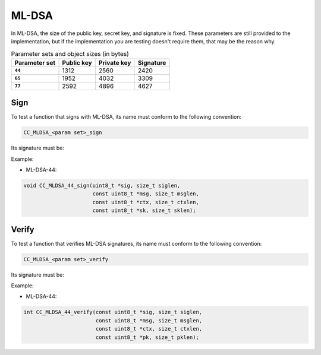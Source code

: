 ML-DSA
------

In ML-DSA, the size of the public key, secret key, and signature is fixed.  These
parameters are still provided to the implementation, but if the implementation you are
testing doesn't require them, that may be the reason why.

.. csv-table:: Parameter sets and object sizes (in bytes)
    :header-rows: 1
    :stub-columns: 1

    "Parameter set", "Public key", "Private key", "Signature"
    ``44``, 1312, 2560, 2420
    ``65``, 1952, 4032, 3309
    ``77``, 2592, 4896, 4627

Sign
^^^^

To test a function that signs with ML-DSA, its name must conform to the following convention:

.. code::

    CC_MLDSA_<param set>_sign

Its signature must be:

.. c:function:: void MLDSA_sign(\
    uint8_t *sig, size_t siglen,\
    const uint8_t *msg, size_t msglen,\
    const uint8_t *ctx, size_t ctxlen,\
    const uint8_t *sk, size_t sklen)

    Signs a message with MLDSA.

    :param sig: **[Out]** A buffer to store the resulting signature.
    :param siglen: **[In]** The size of the signature buffer in bytes.
    :param msg: **[In]** The message to sign.
    :param msglen: **[In]** The size of the message in bytes.
    :param ctx: **[In]** The context string, can be empty.
    :param ctxlen: **[In]** The size of the context string in bytes.
    :param sk: **[In]** The secret key to use.
    :param sklen: **[In]** The size of the secret key in bytes.

Example:

* ML-DSA-44:

.. code:: c

    void CC_MLDSA_44_sign(uint8_t *sig, size_t siglen,
                          const uint8_t *msg, size_t msglen,
                          const uint8_t *ctx, size_t ctxlen,
                          const uint8_t *sk, size_t sklen);

Verify
^^^^^^

To test a function that verifies ML-DSA signatures, its name must conform to the following convention:

.. code::

    CC_MLDSA_<param set>_verify

Its signature must be:

.. c:function:: int MLDSA_verify(\
    const uint8_t *sig, size_t siglen,\
    const uint8_t *msg, size_t msglen,\
    const uint8_t *ctx, size_t ctxlen,\
    const uint8_t *pk, size_t pklen)

    :param sig: **[In]** The signature to verify.
    :param siglen: **[In]** The size of the signature in bytes.
    :param msg: **[In]** The message that was signed.
    :param msglen: **[In]** The size of the message in bytes.
    :param ctx: **[In]** The context string, can be empty.
    :param ctxlen: **[In]** The size of the context string in bytes.
    :param pk: **[In]** The public key.
    :param pklen: **[In]** The size of the public key in bytes.
    :returns: The result of the verification.
    :retval 0: OK.
    :retval -1: The signature is invalid.

Example:

* ML-DSA-44:

.. code:: c

    int CC_MLDSA_44_verify(const uint8_t *sig, size_t siglen,
                           const uint8_t *msg, size_t msglen,
                           const uint8_t *ctx, size_t ctxlen,
                           const uint8_t *pk, size_t pklen);
